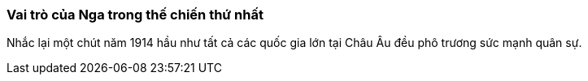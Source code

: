 === Vai trò của Nga trong thế chiến thứ nhất

Nhắc lại một chút năm 1914 hầu như tất cả các quốc gia lớn tại Châu Âu đều phô
trương sức mạnh quân sự. 
